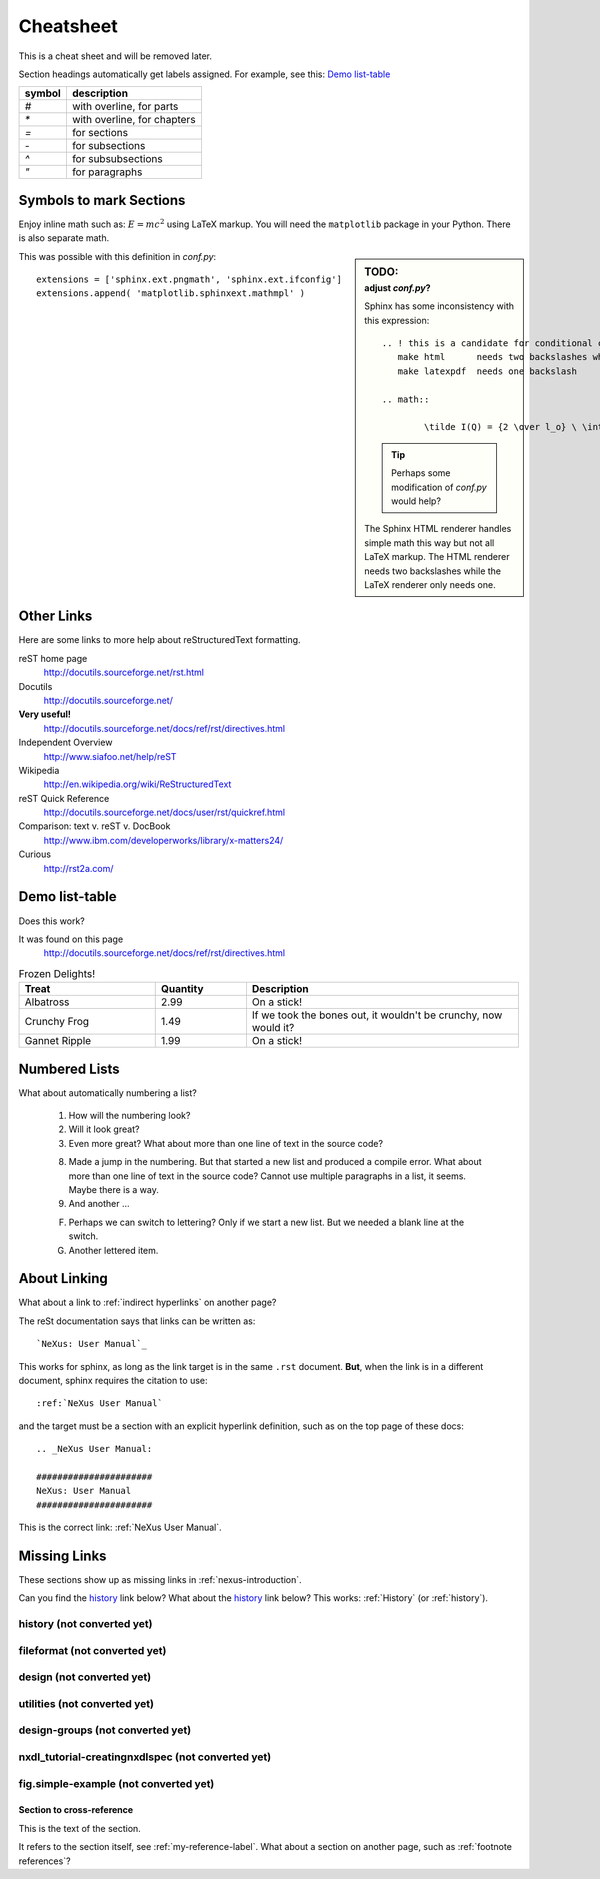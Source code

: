 .. $Id$

###############################################
Cheatsheet
###############################################

This is a cheat sheet and will be removed later.

Section headings automatically get labels assigned.
For example, see this:  `Demo list-table`_

======   =================================================
symbol   description
======   =================================================
`#`      with overline, for parts
`*`      with overline, for chapters
`=`      for sections
`-`      for subsections
`^`      for subsubsections
`"`      for paragraphs
======   =================================================


Symbols to mark Sections
+++++++++++++++++++++++++++++++++

Enjoy inline math such as: :math:`E=mc^2`
using LaTeX markup.  You will need the ``matplotlib``
package in your Python.  There is also separate math.

.. sidebar:: TODO:
	:subtitle: adjust `conf.py`?

	Sphinx has some inconsistency with this expression::

		.. ! this is a candidate for conditional compilation
		   make html      needs two backslashes while
		   make latexpdf  needs one backslash

		.. math::

			\tilde I(Q) = {2 \over l_o} \ \int_0^\infty I(\sqrt{(q^2+l^2)}) \ dl

	.. tip:: Perhaps some modification of `conf.py` would help?
	
	The Sphinx HTML renderer handles simple math this way but 
	not all LaTeX markup.  The HTML renderer needs two backslashes
	while the LaTeX renderer only needs one.

This was possible with this definition
in `conf.py`::

   extensions = ['sphinx.ext.pngmath', 'sphinx.ext.ifconfig']
   extensions.append( 'matplotlib.sphinxext.mathmpl' )

Other Links
+++++++++++++++++++++++++++++++++++++++++++++

Here are some links to more help about reStructuredText formatting.

reST home page
	http://docutils.sourceforge.net/rst.html

Docutils
	http://docutils.sourceforge.net/

**Very useful!**
	http://docutils.sourceforge.net/docs/ref/rst/directives.html

Independent Overview
	http://www.siafoo.net/help/reST

Wikipedia
	http://en.wikipedia.org/wiki/ReStructuredText

reST Quick Reference
	http://docutils.sourceforge.net/docs/user/rst/quickref.html

Comparison: text v. reST v. DocBook
	http://www.ibm.com/developerworks/library/x-matters24/

Curious
	http://rst2a.com/


Demo list-table
+++++++++++++++++++++++

Does this work?

It was found on this page
	http://docutils.sourceforge.net/docs/ref/rst/directives.html

.. list-table:: Frozen Delights!
   :widths: 15 10 30
   :header-rows: 1

   * - Treat
     - Quantity
     - Description
   * - Albatross
     - 2.99
     - On a stick!
   * - Crunchy Frog
     - 1.49
     - If we took the bones out, it wouldn't be
       crunchy, now would it?
   * - Gannet Ripple
     - 1.99
     - On a stick!

.. Yes, it _does_ work.  
   Use it for the tables in the NXDL description.

Numbered Lists
++++++++++++++++++++++

What about automatically numbering a list?

	#. How will the numbering look?
	#. Will it look great?
	
	#. Even more great?
	   What about more than one line of text in the source code?

	8. Made a jump in the numbering.
	   But that started a new list and produced a compile error.
	   What about more than one line of text in the source code?
	   Cannot use multiple paragraphs in a list, it seems.
	   Maybe there is a way.
	#. And another ...

	F. Perhaps we can switch to lettering?
	   Only if we start a new list.
	   But we needed a blank line at the switch.
	#. Another lettered item.

.. Yup, that works. 


About Linking
++++++++++++++++++++++

What about a link to :ref:`indirect hyperlinks` on another page?

The reSt documentation says that links can be written as::

	`NeXus: User Manual`_

This works for sphinx, as long as the link target
is in the same ``.rst`` document.  
**But**, when the link is in 
a different document, sphinx requires the citation to use::

	:ref:`NeXus User Manual`

and the target must be a section with an explicit
hyperlink definition, such as on the top page of these docs::

	.. _NeXus User Manual:

	######################
	NeXus: User Manual
	######################

This is the correct link: :ref:`NeXus User Manual`.

Missing Links
++++++++++++++++++++++

These sections show up as missing links in :ref:`nexus-introduction`.

Can you find the `history`_ link below?
What about the history_ link below?  
This works: :ref:`History` (or :ref:`history`).

.. _History:

history (not converted yet)
^^^^^^^^^^^^^^^^^^^^^^^^^^^^^^^^^^^^^^^^^^^^^^^^^^^^^^^^^^^^^^^^^^

.. _fileformat:

fileformat (not converted yet)
^^^^^^^^^^^^^^^^^^^^^^^^^^^^^^^^^^^^^^^^^^^^^^^^^^^^^^^^^^^^^^^^^^

.. _design:

design (not converted yet)
^^^^^^^^^^^^^^^^^^^^^^^^^^^^^^^^^^^^^^^^^^^^^^^^^^^^^^^^^^^^^^^^^^

.. _Utilities:

utilities (not converted yet)
^^^^^^^^^^^^^^^^^^^^^^^^^^^^^^^^^^^^^^^^^^^^^^^^^^^^^^^^^^^^^^^^^^

.. _design-groups:

design-groups (not converted yet)
^^^^^^^^^^^^^^^^^^^^^^^^^^^^^^^^^^^^^^^^^^^^^^^^^^^^^^^^^^^^^^^^^^

.. _nxdl_tutorial-creatingnxdlspec:

nxdl_tutorial-creatingnxdlspec (not converted yet)
^^^^^^^^^^^^^^^^^^^^^^^^^^^^^^^^^^^^^^^^^^^^^^^^^^^^^^^^^^^^^^^^^^

.. _fig.simple-example:


fig.simple-example (not converted yet)
^^^^^^^^^^^^^^^^^^^^^^^^^^^^^^^^^^^^^^^^^^^^^^^^^^^^^^^^^^^^^^^^^^

.. _my-reference-label:

Section to cross-reference
--------------------------

This is the text of the section.

It refers to the section itself, see :ref:`my-reference-label`.
What about a section on another page, such as :ref:`footnote references`?
